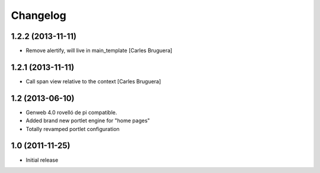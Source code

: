 Changelog
=========

1.2.2 (2013-11-11)
------------------

* Remove alertify, will live in main_template [Carles Bruguera]

1.2.1 (2013-11-11)
------------------

* Call span view relative to the context [Carles Bruguera]

1.2 (2013-06-10)
----------------

- Genweb 4.0 rovelló de pi compatible.
- Added brand new portlet engine for "home pages"
- Totally revamped portlet configuration


1.0 (2011-11-25)
----------------

- Initial release
